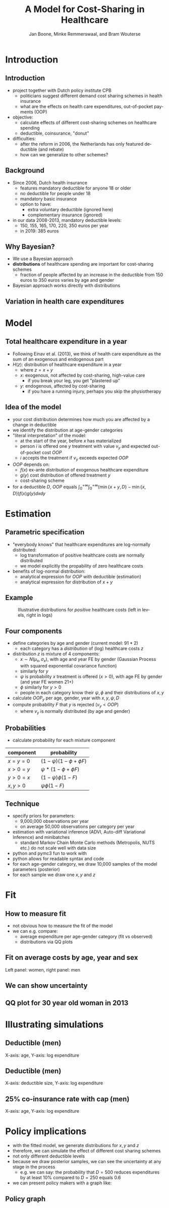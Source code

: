 #+TITLE: A Model for Cost-Sharing in Healthcare
#+AUTHOR: Jan Boone, Minke Remmerswaal, and Bram Wouterse
#+OPTIONS: reveal_center:t reveal_progress:t reveal_history:nil reveal_control:t
#+OPTIONS: reveal_mathjax:t reveal_rolling_links:t reveal_keyboard:t reveal_overview:t num:nil
#+OPTIONS: reveal_width:1200 reveal_height:800
#+OPTIONS: toc:1 timestamp:nil
#+REVEAL_MARGIN: 0.1
#+REVEAL_MIN_SCALE: 0.5
#+REVEAL_MAX_SCALE: 2.5
#+REVEAL_TRANS: cube
#+REVEAL_THEME: sky
#+REVEAL_HLEVEL: 1
#+LANGUAGE:  en


* Introduction

** Introduction

+ project together with Dutch policy institute CPB
  + politicians suggest different demand cost sharing schemes in health insurance
  + what are the effects on health care expenditures, out-of-pocket payments (OOP)
+ objective:
  + calculate effects of different cost-sharing schemes on healthcare spending
  + deductible, coinsurance, "donut"
+ difficulties: 
  + after the reform in 2006, the Netherlands has only featured deductible (and rebate)
  + how can we generalize to other schemes?

** Background

+ Since 2006, Dutch health insurance
  + features mandatory deductible for anyone 18 or older
  + no deductible for people under 18
  + mandatory basic insurance
  + option to have:
    + extra voluntary deductible (ignored here)
    + complementary insurance (ignored)
+ in our data 2008-2013, mandatory deductible levels:
  + 150, 155, 165, 170, 220, 350 euros per year
  + in 2019: 385 euros


** Why Bayesian?

+ We use a Bayesian approach
+ *distributions* of healthcare spending are important for cost-sharing schemes
  + fraction of people affected by an increase in the deductible from 150 euros to 350 euros varies by age and gender
+ Bayesian approach works directly with distributions

** Variation in health care expenditures 
#+attr_latex: :width 500px
[[./ExpenditureOverAge.png]]

* Model

** Total healthcare expenditure in a year
+ Following Einav et al. (2013), we think of health care expenditure as the sum of an exogenous and endogenous part
+ $H(z)$: distribution of healthcare expenditure in a year
  + where $z=x+y$
  + $x$: exogenous, not affected by cost-sharing, high-value care
     + if you break your leg, you get "plastered up"
  + $y$: endogenous, affected by cost-sharing
     + if you have a running injury, perhaps you skip the physiotherapy
 
** Idea of the model
+ your cost distribution determines how much you are affected by a change in deductible
+ we identify the distribution at age-gender categories
+ "literal interpretation" of the model:
  + at the start of the year, before $x$ has materialized
  + person $i$ is offered one $y$ treatment with value $v_y$ and expected out-of-pocket cost $OOP$
  + $i$ accepts the treatment if $v_y$ exceeds expected $OOP$

+ $OOP$ depends on:
  + $f(x)$ ex-ante distribution of exogenous healthcare expenditure
  + $g(y)$ cost distribution of offered treatment $y$
  + cost-sharing scheme
+ for a deductible $D$, $OOP$ equals $\int_0^{+\infty} \int_0^{+\infty} (\min\{x+y,D\}-\min\{x,D\})f(x)g(y)dxdy$
 
* Estimation

** Parametric specification
+ "everybody knows" that healthcare expenditures are log-normally distributed:
  + log transformation of positive healthcare costs are normally distributed
  + we model explicitly the propability of zero healthcare costs
+ benefits of log-normal distribution:
  + analytical expression for $OOP$ with deductible (estimation)
  + analytical expression for distribution of $x+y$

** Example

#+name: fig:TwoDistributions
#+caption: Illustrative distributions for /positive/ healthcare costs (left in levels, right in logs)
[[./DistributionExpenditure.png]]


** Four components
+ define categories by age and gender (current model: $91*2$) 
  + each category has a /distribution/ of (log) healthcare costs $z$
+ distribution $z$ is mixture of 4 components:
  + $x \sim N(\mu_x,\sigma_x)$, with age and year FE by gender (Gaussian Process with squared exponential covariance function)
  + similarly for $y$
  + $\psi$ is probability $x$ treatment is offered ($x > 0$), with age FE by gender (and year FE women 21+) 
  + $\phi$ similarly for $y > 0$
  + people in each category know their $\psi,\phi$ and their distributions of $x,y$
+ calculate $OOP_y$ per age, gender, year with $x,y,\psi,D$
+ compute probability $F$ that $y$ is rejected ($v_y < OOP$)
  + where $v_y$ is normally distributed (by age and gender)

** Probabilities

+ calculate probability for each mixture component

| component | probability                 |
|-----------+-----------------------------|
| $x=y=0$   | $(1-\psi)(1-\phi + \phi F)$ |
| $x>0=y$   | $\psi*(1-\phi + \phi F)$    |
| $y>0=x$   | $(1-\psi)\phi(1-F)$         |
| $x,y>0$   | $\psi \phi (1-F)$           |

** Technique

+ specify priors for parameters:
  + 9,000,000 observations per year
  + on average 50,000 observations per category per year
+ estimation with variational inference (ADVI, Auto-diff Variational Inference) and minibatches
  + standard Markov Chain Monte Carlo methods (Metropolis, NUTS etc.) do not scale well with data size
+ python and pymc3 fun to work with
+ python allows for readable syntax and code
+ for each age-gender category, we draw 10,000 samples of the model parameters (posterior)
+ for each sample we draw one $x,y$ and $z$


* Fit

** How to measure fit

+ not obvious how to measure the fit of the model
+ we can e.g. compare: 
  + average expenditure per age-gender category (fit vs observed) 
  + distributions via QQ plots


** Fit on average costs by age, year and sex

#+REVEAL_HTML: <iframe width="840" height="400" src="./fit_across_ages_logs_all_ages_total_exp_deduc.html" frameborder="0" allowfullscreen></iframe>
Left panel: women, right panel: men

** We can show uncertainty

#+attr_latex: :width 500px
[[./GP_z_2008_f.png]]


** QQ plot for 30 year old woman in 2013

#+attr_latex: :width 500px
[[./qq_female_age30_2013.png]]


* Illustrating simulations

** Deductible (men)

#+attr_latex: :width 250px
[[./simulation_deductibles_log_male.png]]

X-axis: age, Y-axis: log expenditure

** Deductible (men)

#+attr_latex: :width 500pxh
[[./mean_expenditure_oop_deductible_men.png]]

X-axis: deductible size, Y-axis: log expenditure

** 25% co-insurance rate with cap (men)

#+attr_latex: :width 250px
[[./simulation_25p_deductibles_log_male.png]]


X-axis: age, Y-axis: log expenditure



* Policy implications

+ with the fitted model, we generate distributions for $x,y$ and $z$
+ therefore, we can simulate the effect of different cost sharing schemes
+ not only different deductible levels
+ because we draw posterior samples, we can see the uncertainty at any stage in the process
  + e.g. we can say: the probability that $D = 500$ reduces expenditures by at least 10% compared to $D=250$ equals 0.6
+ we can present policy makers with a graph like:

** Policy graph

[[./zik_outcomes_allages_total_exp_deduc2.png]]
